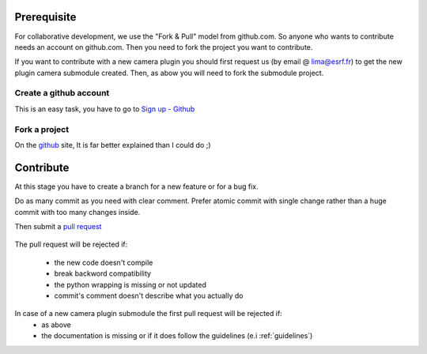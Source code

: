 Prerequisite
============


For collaborative development, we use the "Fork & Pull" model from github.com. So anyone who wants to contribute needs an account on github.com. Then you need to fork the project you want to contribute.


If you want to contribute with a new camera plugin you should first request us (by email @ lima@esrf.fr) to get the new
plugin camera submodule created. Then, as abow you will need to fork the submodule project.


Create a github account
```````````````````````

This is an easy task, you have to go to `Sign up - Github`_

  .. _Sign up - Github: https://github.com/signup/free

Fork a project
``````````````

On the `github`_ site, It is far better explained than I could do ;)

   .. _github: https://help.github.com/articles/fork-a-repo

Contribute
==========

At this stage you have to create a branch for a new feature or for a bug fix.

Do as many commit as you need with clear comment.
Prefer atomic commit with single change rather than a huge commit with too many changes inside.

Then submit a `pull request`_

     .. _pull request: https://help.github.com/articles/using-pull-requests


The pull request will be rejected if:

    - the new code doesn't compile
    - break backword compatibility
    - the python wrapping is missing or not updated
    - commit's comment doesn't describe what you actually do
    
In case of a new camera plugin submodule the first pull request will be rejected if:
    - as above
    - the documentation is missing or if it does follow the guidelines (e.i :ref:`guidelines`)
